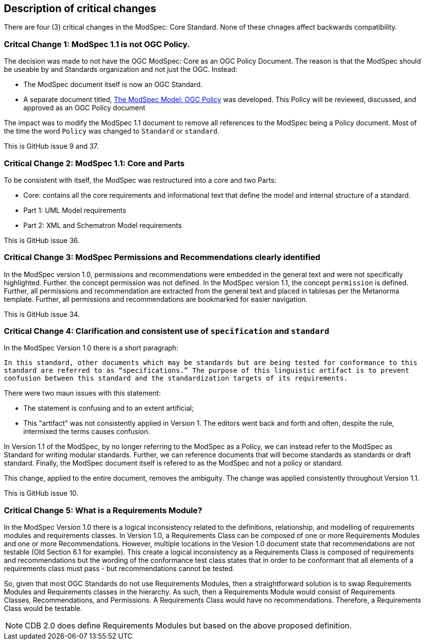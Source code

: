 [[Clause_Critical]]
== Description of critical changes

There are four (3) critical changes in the ModSpec: Core Standard. None of these chnages affect backwards compatibility.

=== Critcal Change 1: ModSpec 1.1 is not OGC Policy. 

The decision was made to not have the OGC ModSpec: Core as an OGC Policy Document. The reason is that the ModSpec should be useable by and Standards organization and not just the OGC. Instead:

- The ModSpec document itself is now an OGC Standard.
- A separate document titled, https://portal.ogc.org/files/?artifact_id=110275&version=1[The ModSpec Model: OGC Policy] was developed. This Policy will be reviewed, discussed, and approved as an OGC Policy document

The impact was to modify the ModSpec 1.1 document to remove all references to the ModSpec being a Policy document. Most of the time the word `Policy` was changed to `Standard` or `standard`.

This is GitHub issue 9 and 37.

=== Critical Change 2: ModSpec 1.1: Core and Parts

To be consistent with itself, the ModSpec was restructured into a core and two Parts:

- Core: contains all the core requirements and informational text that define the model and internal structure of a standard.
- Part 1: UML Model requirements 
- Part 2: XML and Schematron Model requirements 

This is GitHub issue 36.

=== Critical Change 3: ModSpec Permissions and Recommendations clearly identified

In the ModSpec version 1.0, permissions and recommendations were embedded in the general text and were not specifically highlighted. Further. the concept permission was not defined. In the ModSpec version 1.1, the concept `permission` is defined. Further, all permissions and recommendation are extracted from the general text and placed in tablesas per the Metanorma template. Further, all permissions and recommendations are bookmarked for easier navigation.

This is GitHub issue 34.

=== Critical Change 4: Clarification and consistent use of `specification` and `standard`

In the ModSpec Version 1.0 there is a short paragraph:

`In this standard, other documents which may be standards but are being tested for conformance to this standard are referred to as “specifications.” The purpose of this linguistic artifact is to prevent confusion between this standard and the standardization targets of its requirements.`

There were two maun issues with this statement:

- The statement is confusing and to an extent artificial;
- This "artifact" was not consistently applied in Version 1. The editors went back and forth and often, despite the rule, intermixed the terms causes confusion.

In Version 1.1 of the ModSpec, by no longer referring to the ModSpec as a Policy, we can instead refer to the ModSpec as Standard for writing modular standards. Further, we can reference documents that will become standards as standards or draft standard. Finally, the ModSpec document itself is refered to as the ModSpec and not a policy or standard.

This change, applied to the entire document, removes the ambiguity. The change was applied consistently throughout Version 1.1. 

This is GitHub issue 10.

=== Critical Change 5: What is a Requirements Module?

In the ModSpec Version 1.0 there is a logical inconsistency related to the definitions, relationship, and modelling of requirements modules and requirements classes. In Version 1.0, a Requirements Class can be composed of one or more Requirements Modules and one or more Recommendations. However, multiple locations in the Vesion 1.0 document state that recommendations are not testable (Old Section 6.1 for example). This create a logical inconsistency as a Requirements Class is composed of requirements and recommendations but the wording of the conformance test class states that in order to be conformant that all elements of a requirements class must pass - but recommendations cannot be tested.

So, given that most OGC Standards do not use Requirements Modules, then a straightforward solution is to swap Requirements Modules and Requirements classes in the hierarchy. As such, then a Requirements Module would consist of Requirements Classes, Recommendations, and Permissions. A Requirements Class would have no recommendations. Therefore, a Requirements Class would be testable.

NOTE: CDB 2.0 does define Requirements Modules but based on the above proposed definition.
